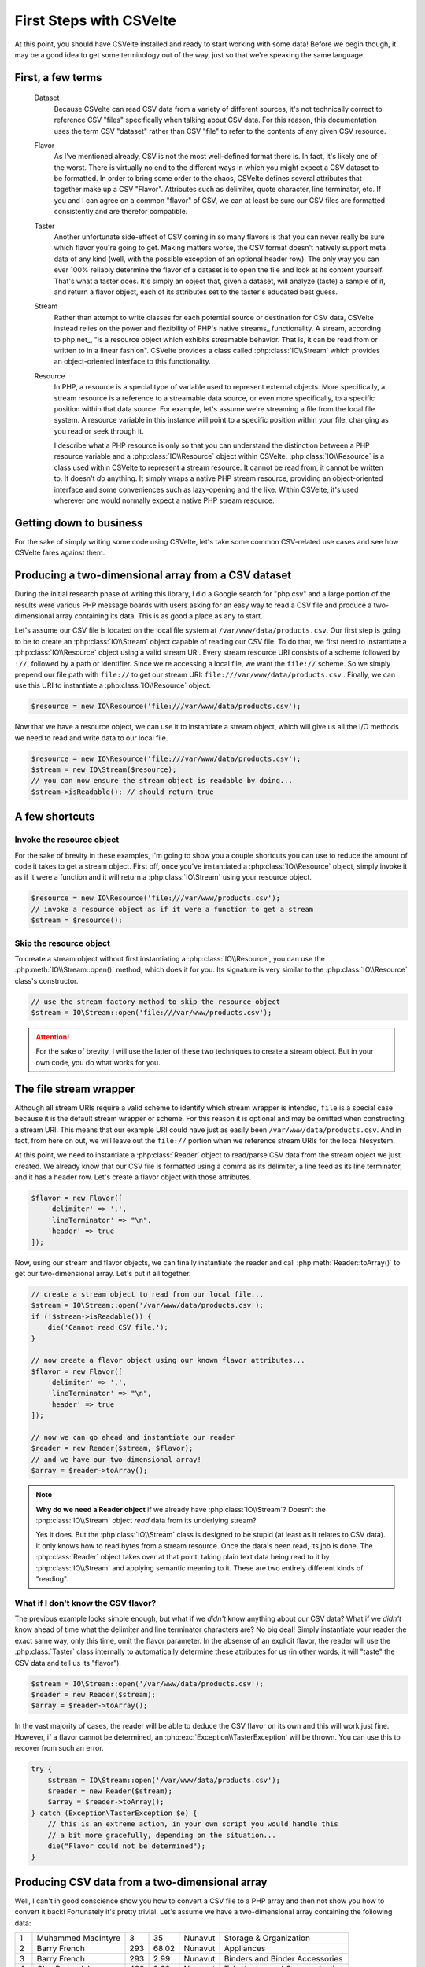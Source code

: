 ========================
First Steps with CSVelte
========================

At this point, you should have CSVelte installed and ready to start working with some data! Before we begin though, it may be a good idea to get some terminology out of the way, just so that we're speaking the same language.

First, a few terms
------------------

    Dataset
        Because CSVelte can read CSV data from a variety of different sources, it's not technically correct to reference CSV "files" specifically when talking about CSV data. For this reason, this documentation uses the term CSV "dataset" rather than CSV "file" to refer to the contents of any given CSV resource.
    Flavor
        As I've mentioned already, CSV is not the most well-defined format there is. In fact, it's likely one of the worst. There is virtually no end to the different ways in which you might expect a CSV dataset to be formatted. In order to bring some order to the chaos, CSVelte defines several attributes that together make up a CSV "Flavor". Attributes such as delimiter, quote character, line terminator, etc. If you and I can agree on a common "flavor" of CSV, we can at least be sure our CSV files are formatted consistently and are therefor compatible.
    Taster
        Another unfortunate side-effect of CSV coming in so many flavors is that you can never really be sure which flavor you're going to get. Making matters worse, the CSV format doesn't natively support meta data of any kind (well, with the possible exception of an optional header row). The only way you can ever 100% reliably determine the flavor of a dataset is to open the file and look at its content yourself. That's what a taster does. It's simply an object that, given a dataset, will analyze (taste) a sample of it, and return a flavor object, each of its attributes set to the taster's educated best guess.
    Stream
        Rather than attempt to write classes for each potential source or destination for CSV data, CSVelte instead relies on the power and flexibility of PHP's native streams_ functionality. A stream, according to php.net_, "is a resource object which exhibits streamable behavior. That is, it can be read from or written to in a linear fashion". CSVelte provides a class called :php:class:`IO\\Stream` which provides an object-oriented interface to this functionality.
    Resource
        In PHP, a resource is a special type of variable used to represent external objects. More specifically, a stream resource is a reference to a streamable data source, or even more specifically, to a specific position within that data source. For example, let's assume we're streaming a file from the local file system. A resource variable in this instance will point to a specific position within your file, changing as you read or seek through it.

        I describe what a PHP resource is only so that you can understand the distinction between a PHP resource variable and a :php:class:`IO\\Resource` object within CSVelte. :php:class:`IO\\Resource` is a class used within CSVelte to represent a stream resource. It cannot be read from, it cannot be written to. It doesn't *do* anything. It simply wraps a native PHP stream resource, providing an object-oriented interface and some conveniences such as lazy-opening and the like. Within CSVelte, it's used wherever one would normally expect a native PHP stream resource.

Getting down to business
------------------------

For the sake of simply writing some code using CSVelte, let's take some common CSV-related use cases and see how CSVelte fares against them.

Producing a two-dimensional array from a CSV dataset
----------------------------------------------------

During the initial research phase of writing this library, I did a Google search for "php csv" and a large portion of the results were various PHP message boards with users asking for an easy way to read a CSV file and produce a two-dimensional array containing its data. This is as good a place as any to start.

Let's assume our CSV file is located on the local file system at ``/var/www/data/products.csv``. Our first step is going to be to create an :php:class:`IO\\Stream` object capable of reading our CSV file. To do that, we first need to instantiate a :php:class:`IO\\Resource` object using a valid stream URI. Every stream resource URI consists of a scheme followed by ``://``, followed by a path or identifier. Since we're accessing a local file, we want the ``file://`` scheme. So we simply prepend our file path with ``file://`` to get our stream URI: ``file:///var/www/data/products.csv`` . Finally, we can use this URI to instantiate a :php:class:`IO\\Resource` object.

.. code-block:: php

    $resource = new IO\Resource('file:///var/www/data/products.csv');

Now that we have a resource object, we can use it to instantiate a stream object, which will give us all the I/O methods we need to read and write data to our local file.

.. code-block:: php

    $resource = new IO\Resource('file:///var/www/data/products.csv');
    $stream = new IO\Stream($resource);
    // you can now ensure the stream object is readable by doing...
    $stream->isReadable(); // should return true

.. note::

A few shortcuts
---------------

Invoke the resource object
~~~~~~~~~~~~~~~~~~~~~~~~~~

For the sake of brevity in these examples, I'm going to show you a couple shortcuts you can use to reduce the amount of code it takes to get a stream object. First off, once you've instantiated a :php:class:`IO\\Resource` object, simply invoke it as if it were a function and it will return a :php:class:`IO\Stream` using your resource object.

.. code-block:: php

    $resource = new IO\Resource('file:///var/www/products.csv');
    // invoke a resource object as if it were a function to get a stream
    $stream = $resource();

Skip the resource object
~~~~~~~~~~~~~~~~~~~~~~~~

To create a stream object without first instantiating a :php:class:`IO\\Resource`, you can use the :php:meth:`IO\\Stream::open()` method, which does it for you. Its signature is very similar to the :php:class:`IO\\Resource` class's constructor.

.. code-block:: php

    // use the stream factory method to skip the resource object
    $stream = IO\Stream::open('file:///var/www/products.csv');

.. attention::

    For the sake of brevity, I will use the latter of these two techniques to create a stream object. But in your own code, you do what works for you.

The file stream wrapper
-----------------------

Although all stream URIs require a valid scheme to identify which stream wrapper is intended, ``file`` is a special case because it is the default stream wrapper or scheme. For this reason it is optional and may be omitted when constructing a stream URI. This means that our example URI could have just as easily been ``/var/www/data/products.csv``. And in fact, from here on out, we will leave out the ``file://`` portion when we reference stream URIs for the local filesystem.

At this point, we need to instantiate a :php:class:`Reader` object to read/parse CSV data from the stream object we just created. We already know that our CSV file is formatted using a comma as its delimiter, a line feed as its line terminator, and it has a header row. Let's create a flavor object with those attributes.

.. code-block:: php

    $flavor = new Flavor([
        'delimiter' => ',',
        'lineTerminator' => "\n",
        'header' => true
    ]);

Now, using our stream and flavor objects, we can finally instantiate the reader and call :php:meth:`Reader::toArray()` to get our two-dimensional array. Let's put it all together.

.. code-block:: php

    // create a stream object to read from our local file...
    $stream = IO\Stream::open('/var/www/data/products.csv');
    if (!$stream->isReadable()) {
        die('Cannot read CSV file.');
    }

    // now create a flavor object using our known flavor attributes...
    $flavor = new Flavor([
        'delimiter' => ',',
        'lineTerminator' => "\n",
        'header' => true
    ]);

    // now we can go ahead and instantiate our reader
    $reader = new Reader($stream, $flavor);
    // and we have our two-dimensional array!
    $array = $reader->toArray();

.. note::

    **Why do we need a Reader object** if we already have :php:class:`IO\\Stream`? Doesn't the :php:class:`IO\\Stream` object *read* data from its underlying stream?

    Yes it does. But the :php:class:`IO\\Stream` class is designed to be stupid (at least as it relates to CSV data). It only knows how to read bytes from a stream resource. Once the data's been read, its job is done. The :php:class:`Reader` object takes over at that point, taking plain text data being read to it by :php:class:`IO\\Stream` and applying semantic meaning to it. These are two entirely different kinds of "reading".

What if I don't know the CSV flavor?
~~~~~~~~~~~~~~~~~~~~~~~~~~~~~~~~~~~~

The previous example looks simple enough, but what if we *didn't* know anything about our CSV data? What if we *didn't* know ahead of time what the delimiter and line terminator characters are? No big deal! Simply instantiate your reader the exact same way, only this time, omit the flavor parameter. In the absense of an explicit flavor, the reader will use the :php:class:`Taster` class internally to automatically determine these attributes for us (in other words, it will "taste" the CSV data and tell us its "flavor").

.. code-block:: php

    $stream = IO\Stream::open('/var/www/data/products.csv');
    $reader = new Reader($stream);
    $array = $reader->toArray();

In the vast majority of cases, the reader will be able to deduce the CSV flavor on its own and this will work just fine. However, if a flavor cannot be determined, an :php:exc:`Exception\\TasterException` will be thrown. You can use this to recover from such an error.

.. code-block:: php

    try {
        $stream = IO\Stream::open('/var/www/data/products.csv');
        $reader = new Reader($stream);
        $array = $reader->toArray();
    } catch (Exception\TasterException $e) {
        // this is an extreme action, in your own script you would handle this
        // a bit more gracefully, depending on the situation...
        die("Flavor could not be determined");
    }

Producing CSV data from a two-dimensional array
-----------------------------------------------

Well, I can't in good conscience show you how to convert a CSV file to a PHP array and then not show you how to convert it back! Fortunately it's pretty trivial. Let's assume we have a two-dimensional array containing the following data:

.. csv-table::

    1,Muhammed MacIntyre,3,35,Nunavut,Storage & Organization
    2,Barry French,293,68.02,Nunavut,Appliances
    3,Barry French,293,2.99,Nunavut,Binders and Binder Accessories
    4,Clay Rozendal,483,3.99,Nunavut,Telephones and Communication
    5,Carlos Soltero,515,5.94,Nunavut,Appliances
    6,Carlos Soltero,515,4.95,Nunavut,Office Furnishings
    7,Carl Jackson,613,7.72,Nunavut,Binders and Binder Accessories
    8,Carl Jackson,613,6.22,Nunavut,Storage & Organization
    9,Monica Federle,643,35,Nunavut,Storage & Organization
    10,Dorothy Badders,678,8.33,Nunavut,Paper

Again, our first task is going to be creating an :php:class:`IO\\Stream` object. Only this time, we'll want to prepare it for writing by passing the correct access mode string as the second parameter to :php:meth:`IO\\Stream::open()`. We want to create a new file on the local file system at ``/var/www/data/inventory.csv`` so we'll want to use "w" to open our stream in write mode [#]_.

.. code-block:: php

    $stream = IO\Stream::open('/var/www/data/inventory.csv', 'w');

Just as with our input stream and its :php:meth:`IO\\Stream::isReadable()` method, we can call :php:meth:`IO\\Stream::isWritable()` to make sure that our stream is indeed, writable.

.. code-block:: php

    $stream = IO\Stream::open($resource);
    // you can now ensure the stream object is writable by doing...
    $stream->isWritable(); // should return true

Now that we have an output stream object to write our data for us, we can instantiate our :php:class:`Writer` object. If you have a specific flavor object, you can pass that to the writer as well. Otherwise it will use the default (outlined by :rfc:`4180` [#]_). Let's put it all together.

.. code-block:: php

    <?php
    // we'll assume this variable contains our CSV data in an array...
    $csv_array = some_func_that_returns_array();

    // create stream in write mode...
    $stream = IO\Stream::open('/var/www/data/inventory.csv', 'w');
    if (!$stream->isWritable()) {
        die('Cannot write to CSV file');
    }

    // change the flavor a little...
    $flavor = new Flavor([
        'delimiter' => "\t",
        'lineTerminator' => "\n",
        'quoteStyle' => Flavor::QUOTE_ALL
    ]);

    // create a writer...
    $writer = new Writer($stream, $flavor);
    // now write our array and we're done!
    $writer->writeRows($csv_array);

There's more than one way to skin a cat
---------------------------------------

The two examples provided thus far offer solutions to arguably the two most common use cases involving CSV (for PHP anyway). So you may be asking yourself, "Shouldn't there be quicker, easier ways to do this?". And you'd be right. CSVelte provides shorter, simpler solutions to both these use cases. So why did I show you these verbose solutions rather than the simple ones? Because it's important that you see the entire interface (in all its power and flexibility) before I show you the facades and factory methods that abstract away all that flexibility for brevity and ease of use. For simple tasks like these, it makes no sense to waste keystrokes on instantiating a resource and then a stream and then a reader. But there are vastly more complex problems that CSVelte aims to solve and for them, all this composition suddenly becomes an asset.

In the next section we will explore streams and resources in detail, investigating all the ways we can use them to manipulate, read, and write CSV and tabular data.

.. hint::

    There are methods on the :php:class:`CSVelte` class that can provide solutions to both these use cases using a single line of code. I refer you to CSVelte's :ref:`csvelte-facade-methods` to find out more.

.. rubric:: Footnotes

.. [#] File access mode strings are a short (typically 1-3 characters) string containing very concise instructions about how a file or stream should be opened. See `fopen file modes`_ for a more detailed explanation.
.. [#] :rfc:`4180` was written in 2005 by Yakov Shafranovich in an attempt to formalize Microsoft Excel's particular flavor of CSV as the official CSV standard
